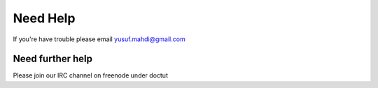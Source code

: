 Need Help
=========

If you're have trouble please email yusuf.mahdi@gmail.com

Need further help
^^^^^^^^^^^^^^^^^

Please join our IRC channel on freenode under doctut
